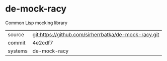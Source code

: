 * de-mock-racy

Common Lisp mocking library

|---------+-------------------------------------------|
| source  | git:https://github.com/sirherrbatka/de-mock-racy.git   |
| commit  | 4e2cdf7  |
| systems | de-mock-racy |
|---------+-------------------------------------------|

